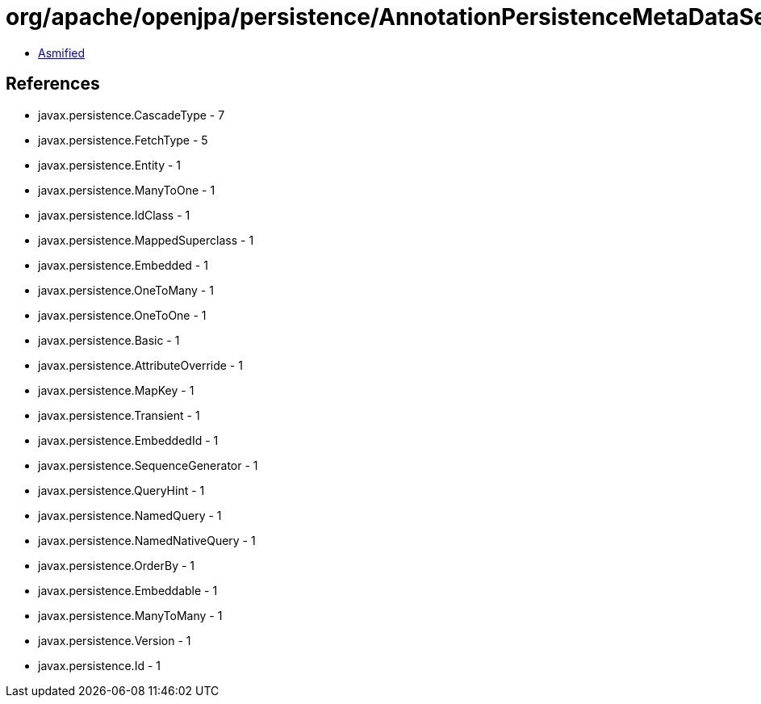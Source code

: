 = org/apache/openjpa/persistence/AnnotationPersistenceMetaDataSerializer.class

 - link:AnnotationPersistenceMetaDataSerializer-asmified.java[Asmified]

== References

 - javax.persistence.CascadeType - 7
 - javax.persistence.FetchType - 5
 - javax.persistence.Entity - 1
 - javax.persistence.ManyToOne - 1
 - javax.persistence.IdClass - 1
 - javax.persistence.MappedSuperclass - 1
 - javax.persistence.Embedded - 1
 - javax.persistence.OneToMany - 1
 - javax.persistence.OneToOne - 1
 - javax.persistence.Basic - 1
 - javax.persistence.AttributeOverride - 1
 - javax.persistence.MapKey - 1
 - javax.persistence.Transient - 1
 - javax.persistence.EmbeddedId - 1
 - javax.persistence.SequenceGenerator - 1
 - javax.persistence.QueryHint - 1
 - javax.persistence.NamedQuery - 1
 - javax.persistence.NamedNativeQuery - 1
 - javax.persistence.OrderBy - 1
 - javax.persistence.Embeddable - 1
 - javax.persistence.ManyToMany - 1
 - javax.persistence.Version - 1
 - javax.persistence.Id - 1
